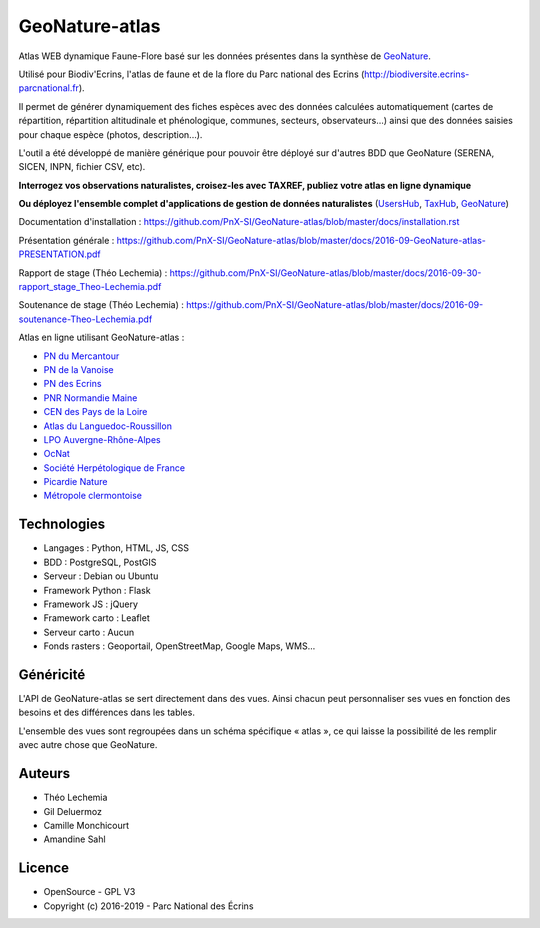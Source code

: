 GeoNature-atlas
===============

.. image :: docs/images/geonature-atlas-screenshot.jpg

Atlas WEB dynamique Faune-Flore basé sur les données présentes dans la synthèse de `GeoNature <http://geonature.fr>`_.

Utilisé pour Biodiv'Ecrins, l'atlas de faune et de la flore du Parc national des Ecrins (http://biodiversite.ecrins-parcnational.fr).

Il permet de générer dynamiquement des fiches espèces avec des données calculées automatiquement (cartes de répartition, répartition altitudinale et phénologique, communes, secteurs, observateurs...) ainsi que des données saisies pour chaque espèce (photos, description...). 

L'outil a été développé de manière générique pour pouvoir être déployé sur d'autres BDD que GeoNature (SERENA, SICEN, INPN, fichier CSV, etc).

**Interrogez vos observations naturalistes, croisez-les avec TAXREF, publiez votre atlas en ligne dynamique**

.. image :: docs/images/geonature-atlas-schema-01.jpg

**Ou déployez l'ensemble complet d'applications de gestion de données naturalistes** (`UsersHub <https://github.com/PnX-SI/UsersHub>`_, `TaxHub <https://github.com/PnX-SI/TaxHub>`_, `GeoNature <https://github.com/PnX-SI/GeoNature>`_)

.. image :: docs/images/geonature-atlas-schema-02.jpg

Documentation d'installation : https://github.com/PnX-SI/GeoNature-atlas/blob/master/docs/installation.rst

Présentation générale : https://github.com/PnX-SI/GeoNature-atlas/blob/master/docs/2016-09-GeoNature-atlas-PRESENTATION.pdf

Rapport de stage (Théo Lechemia) : https://github.com/PnX-SI/GeoNature-atlas/blob/master/docs/2016-09-30-rapport_stage_Theo-Lechemia.pdf

Soutenance de stage (Théo Lechemia) : https://github.com/PnX-SI/GeoNature-atlas/blob/master/docs/2016-09-soutenance-Theo-Lechemia.pdf

Atlas en ligne utilisant GeoNature-atlas :

- `PN du Mercantour <http://biodiversite.mercantour-parcnational.fr>`_
- `PN de la Vanoise <http://biodiversite.vanoise-parcnational.fr>`_
- `PN des Ecrins <http://biodiversite.ecrins-parcnational.fr>`_ 
- `PNR Normandie Maine <http://observatoire.parc-naturel-normandie-maine.fr/atlas>`_
- `CEN des Pays de la Loire <http://www.biodiv-paysdelaloire.fr>`_
- `Atlas du Languedoc-Roussillon <https://atlas.libellules-et-papillons-lr.org>`_
- `LPO Auvergne-Rhône-Alpes <https://carto.fauneauvergnerhonealpes.org>`_
- `OcNat <https://biodiv-occitanie.fr>`_
- `Société Herpétologique de France <https://atlas.lashf.org>`_
- `Picardie Nature <https://clicnat.fr>`_
- `Métropole clermontoise <https://atlas.cbiodiv.org>`_

Technologies
------------

- Langages : Python, HTML, JS, CSS
- BDD : PostgreSQL, PostGIS
- Serveur : Debian ou Ubuntu
- Framework Python : Flask
- Framework JS : jQuery
- Framework carto : Leaflet
- Serveur carto : Aucun
- Fonds rasters : Geoportail, OpenStreetMap, Google Maps, WMS...

Généricité
----------

L'API de GeoNature-atlas se sert directement dans des vues. Ainsi chacun peut personnaliser ses vues en fonction des besoins et des différences dans les tables. 

L'ensemble des vues sont regroupées dans un schéma spécifique « atlas », ce qui laisse la possibilité de les remplir avec autre chose que GeoNature.

Auteurs
-------

- Théo Lechemia
- Gil Deluermoz
- Camille Monchicourt
- Amandine Sahl

Licence
-------

* OpenSource - GPL V3
* Copyright (c) 2016-2019 - Parc National des Écrins

.. image:: http://geonature.fr/img/logo-pne.jpg
    :target: http://www.ecrins-parcnational.fr
